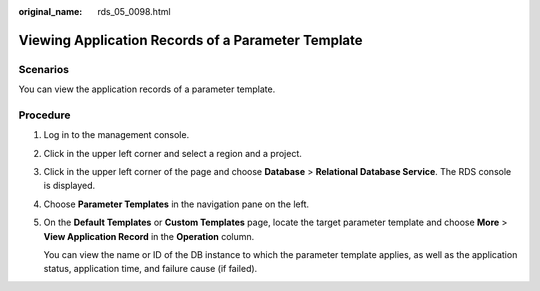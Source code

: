 :original_name: rds_05_0098.html

.. _rds_05_0098:

Viewing Application Records of a Parameter Template
===================================================

Scenarios
---------

You can view the application records of a parameter template.

Procedure
---------

#. Log in to the management console.

#. Click |image1| in the upper left corner and select a region and a project.

#. Click |image2| in the upper left corner of the page and choose **Database** > **Relational Database Service**. The RDS console is displayed.

#. Choose **Parameter Templates** in the navigation pane on the left.

#. On the **Default Templates** or **Custom Templates** page, locate the target parameter template and choose **More** > **View Application Record** in the **Operation** column.

   You can view the name or ID of the DB instance to which the parameter template applies, as well as the application status, application time, and failure cause (if failed).

.. |image1| image:: /_static/images/en-us_image_0000001166476958.png
.. |image2| image:: /_static/images/en-us_image_0000001212196809.png
